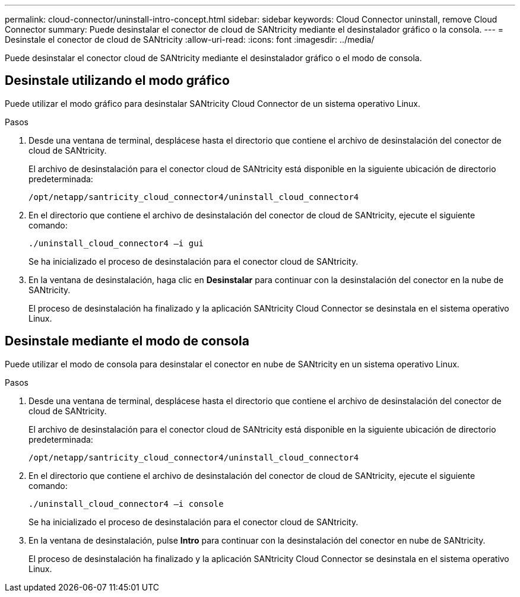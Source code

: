 ---
permalink: cloud-connector/uninstall-intro-concept.html 
sidebar: sidebar 
keywords: Cloud Connector uninstall, remove Cloud Connector 
summary: Puede desinstalar el conector de cloud de SANtricity mediante el desinstalador gráfico o la consola. 
---
= Desinstale el conector de cloud de SANtricity
:allow-uri-read: 
:icons: font
:imagesdir: ../media/


[role="lead"]
Puede desinstalar el conector cloud de SANtricity mediante el desinstalador gráfico o el modo de consola.



== Desinstale utilizando el modo gráfico

Puede utilizar el modo gráfico para desinstalar SANtricity Cloud Connector de un sistema operativo Linux.

.Pasos
. Desde una ventana de terminal, desplácese hasta el directorio que contiene el archivo de desinstalación del conector de cloud de SANtricity.
+
El archivo de desinstalación para el conector cloud de SANtricity está disponible en la siguiente ubicación de directorio predeterminada:

+
[listing]
----
/opt/netapp/santricity_cloud_connector4/uninstall_cloud_connector4
----
. En el directorio que contiene el archivo de desinstalación del conector de cloud de SANtricity, ejecute el siguiente comando:
+
[listing]
----
./uninstall_cloud_connector4 –i gui
----
+
Se ha inicializado el proceso de desinstalación para el conector cloud de SANtricity.

. En la ventana de desinstalación, haga clic en *Desinstalar* para continuar con la desinstalación del conector en la nube de SANtricity.
+
El proceso de desinstalación ha finalizado y la aplicación SANtricity Cloud Connector se desinstala en el sistema operativo Linux.





== Desinstale mediante el modo de consola

Puede utilizar el modo de consola para desinstalar el conector en nube de SANtricity en un sistema operativo Linux.

.Pasos
. Desde una ventana de terminal, desplácese hasta el directorio que contiene el archivo de desinstalación del conector de cloud de SANtricity.
+
El archivo de desinstalación para el conector cloud de SANtricity está disponible en la siguiente ubicación de directorio predeterminada:

+
[listing]
----
/opt/netapp/santricity_cloud_connector4/uninstall_cloud_connector4
----
. En el directorio que contiene el archivo de desinstalación del conector de cloud de SANtricity, ejecute el siguiente comando:
+
[listing]
----
./uninstall_cloud_connector4 –i console
----
+
Se ha inicializado el proceso de desinstalación para el conector cloud de SANtricity.

. En la ventana de desinstalación, pulse *Intro* para continuar con la desinstalación del conector en nube de SANtricity.
+
El proceso de desinstalación ha finalizado y la aplicación SANtricity Cloud Connector se desinstala en el sistema operativo Linux.


